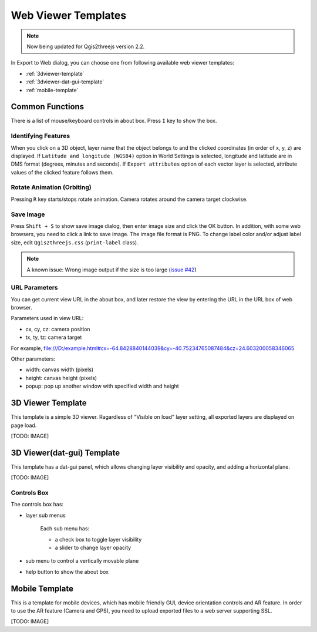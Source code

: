 Web Viewer Templates
====================

.. note:: Now being updated for Qgis2threejs version 2.2.

In Export to Web dialog, you can choose one from following available
web viewer templates:

* :ref:`3dviewer-template`
* :ref:`3dviewer-dat-gui-template`
* :ref:`mobile-template`


Common Functions
----------------

There is a list of mouse/keyboard controls in about box.
Press ``I`` key to show the box.

Identifying Features
^^^^^^^^^^^^^^^^^^^^

When you click on a 3D object, layer name that the object belongs to
and the clicked coordinates (in order of x, y, z) are displayed.
If ``Latitude and longitude (WGS84)`` option in World Settings is
selected, longitude and latitude are in DMS format (degrees, minutes
and seconds). If ``Export attributes`` option of each vector layer
is selected, attribute values of the clicked feature follows them.


Rotate Animation (Orbiting)
^^^^^^^^^^^^^^^^^^^^^^^^^^^

Pressing ``R`` key starts/stops rotate animation. Camera rotates around
the camera target clockwise.

Save Image
^^^^^^^^^^

Press ``Shift + S`` to show save image dialog, then enter image size and
click the OK button. In addition, with some web browsers, you need to
click a link to save image. The image file format is PNG. To change label
color and/or adjust label size, edit ``Qgis2threejs.css`` (``print-label`` class).

.. note:: A known issue: Wrong image output if the size is too large (`issue #42`__)

__ https://github.com/minorua/Qgis2threejs/issues/42


URL Parameters
^^^^^^^^^^^^^^

You can get current view URL in the about box, and later restore the
view by entering the URL in the URL box of web browser.

Parameters used in view URL:

* cx, cy, cz: camera position
* tx, ty, tz: camera target

For example,
file:///D:/example.html#cx=-64.8428840144039&cy=-40.75234765087484&cz=24.603200058346065

Other parameters:

* width: canvas width (pixels)
* height: canvas height (pixels)
* popup: pop up another window with specified width and height


.. _3dviewer-template:

3D Viewer Template
------------------

This template is a simple 3D viewer.
Ragardless of "Visible on load" layer setting, all exported layers are displayed on page load.

[TODO: IMAGE]


.. _3dviewer-dat-gui-template:

3D Viewer(dat-gui) Template
---------------------------

This template has a dat-gui panel, which allows changing layer visibility and opacity, and adding a horizontal plane.

[TODO: IMAGE]

Controls Box
^^^^^^^^^^^^
The controls box has:

* layer sub menus

   Each sub menu has:

   * a check box to toggle layer visibility
   * a slider to change layer opacity

* sub menu to control a vertically movable plane
* help button to show the about box


.. _mobile-template:

Mobile Template
---------------

This is a template for mobile devices, which has mobile friendly GUI, device orientation controls and AR feature.
In order to use the AR feature (Camera and GPS), you need to upload exported files to a web server supporting SSL.

[TODO: IMAGE]

